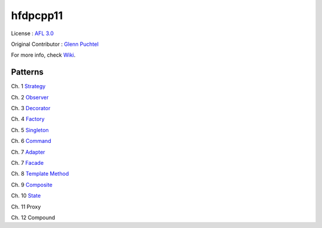 ==========
hfdpcpp11
==========

.. image:: thebookcover.jpg
   :scale: 50 %
   :alt: Cover of the book Headfirst Design Patterns

License : `AFL 3.0 <https://opensource.org/licenses/afl-3.0.php>`_

Original Contributor : `Glenn Puchtel <https://hfdpcpp.codeplex.com/>`_

For more info, check `Wiki <https://github.com/Jeonghum/hfdpcpp11/wiki>`_.

Patterns
--------

Ch. 1 `Strategy <strategy>`_

Ch. 2 `Observer <observer>`_

Ch. 3 `Decorator <decorator>`_

Ch. 4 `Factory <factory>`_

Ch. 5 `Singleton <singleton>`_

Ch. 6 `Command <command>`_

Ch. 7 `Adapter <adapter>`_

Ch. 7 `Facade <facade>`_

Ch. 8 `Template Method <template>`_

Ch. 9 `Composite <composite>`_

Ch. 10 `State <state>`_

Ch. 11 Proxy

Ch. 12 Compound
